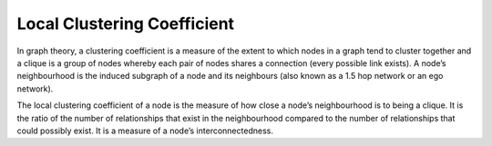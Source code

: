 Local Clustering Coefficient
----------------------------

In graph theory, a clustering coefficient is a measure of the extent to which nodes in a graph tend to cluster together and a clique is a group of nodes whereby each pair of nodes shares a connection (every possible link exists). A node’s neighbourhood is the induced subgraph of a node and its neighbours (also known as a 1.5 hop network or an ego network).

The local clustering coefficient of a node is the measure of how close a node’s neighbourhood is to being a clique. It is the ratio of the number of relationships that exist in the neighbourhood compared to the number of relationships that could possibly exist. It is a measure of a node’s interconnectedness.


.. help-id: au.gov.asd.tac.constellation.views.analyticview.analytics.LocalClusteringCoefficientAnalytic
